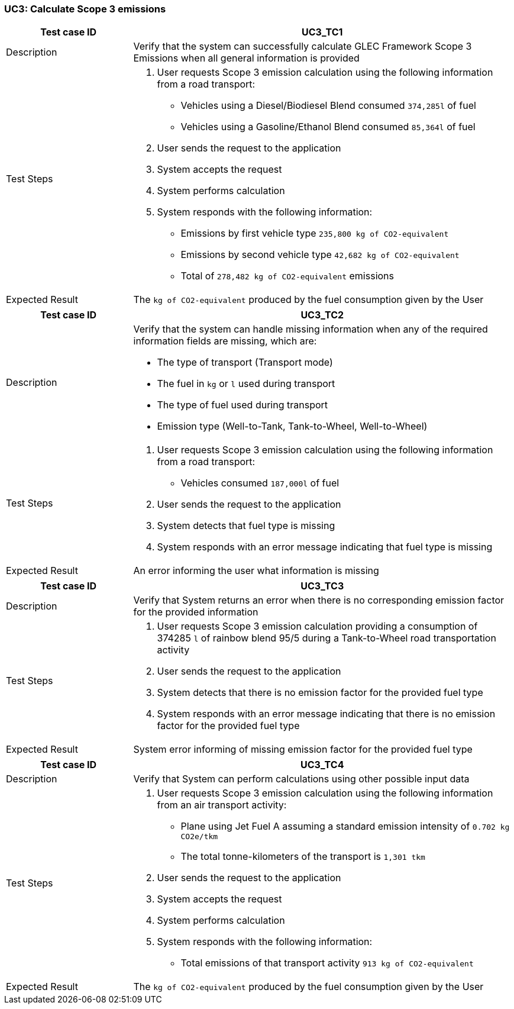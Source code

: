 === UC3: Calculate Scope 3 emissions

[[UC3_TC1]]

[cols="1,3"]
|===
|Test case ID | UC3_TC1

|Description | Verify that the system can successfully calculate GLEC Framework Scope 3 Emissions when all general information is provided

|Test Steps a|
1. User requests Scope 3 emission calculation using the following information from a road transport:
  - Vehicles using a Diesel/Biodiesel Blend consumed `374,285l` of fuel
  - Vehicles using a Gasoline/Ethanol Blend consumed `85,364l` of fuel
2. User sends the request to the application
3. System accepts the request
4. System performs calculation
5. System responds with the following information:
  - Emissions by first vehicle type `235,800 kg of CO2-equivalent`
  - Emissions by second vehicle type `42,682 kg of CO2-equivalent`
  - Total of `278,482 kg of CO2-equivalent` emissions

|Expected Result | The `kg of CO2-equivalent` produced by the fuel consumption given by the User

|===

[[UC3_TC2]]

[cols="1,3"]
|===
|Test case ID | UC3_TC2

|Description a| Verify that the system can handle missing information when any of the required information fields are missing, which are:

  - The type of transport (Transport mode)
  - The fuel in `kg` or `l` used during transport
  - The type of fuel used during transport
  - Emission type (Well-to-Tank, Tank-to-Wheel, Well-to-Wheel)

|Test Steps a|
1. User requests Scope 3 emission calculation using the following information from a road transport:
  - Vehicles consumed `187,000l` of fuel
2. User sends the request to the application
3. System detects that fuel type is missing
4. System responds with an error message indicating that fuel type is missing

|Expected Result | An error informing the user what information is missing

|===

[[UC3_TC3]]

[cols="1,3"]
|===
|Test case ID | UC3_TC3

|Description | Verify that System returns an error when there is no corresponding emission factor for the provided information

|Test Steps a|
1. User requests Scope 3 emission calculation providing a consumption of 374285 `l` of rainbow blend 95/5 during a Tank-to-Wheel road transportation activity
2. User sends the request to the application
3. System detects that there is no emission factor for the provided fuel type
4. System responds with an error message indicating that there is no emission factor for the provided fuel type

|Expected Result | System error informing of missing emission factor for the provided fuel type

|===

[[UC3_TC4]]

[cols="1,3"]
|===
|Test case ID | UC3_TC4

|Description | Verify that System can perform calculations using other possible input data

|Test Steps a|
1. User requests Scope 3 emission calculation using the following information from an air transport activity:
  - Plane using Jet Fuel A assuming a standard emission intensity of `0.702 kg CO2e/tkm`
  - The total tonne-kilometers of the transport is `1,301 tkm`
2. User sends the request to the application
3. System accepts the request
4. System performs calculation
5. System responds with the following information:
  - Total emissions of that transport activity `913 kg of CO2-equivalent`

|Expected Result | The `kg of CO2-equivalent` produced by the fuel consumption given by the User

|===